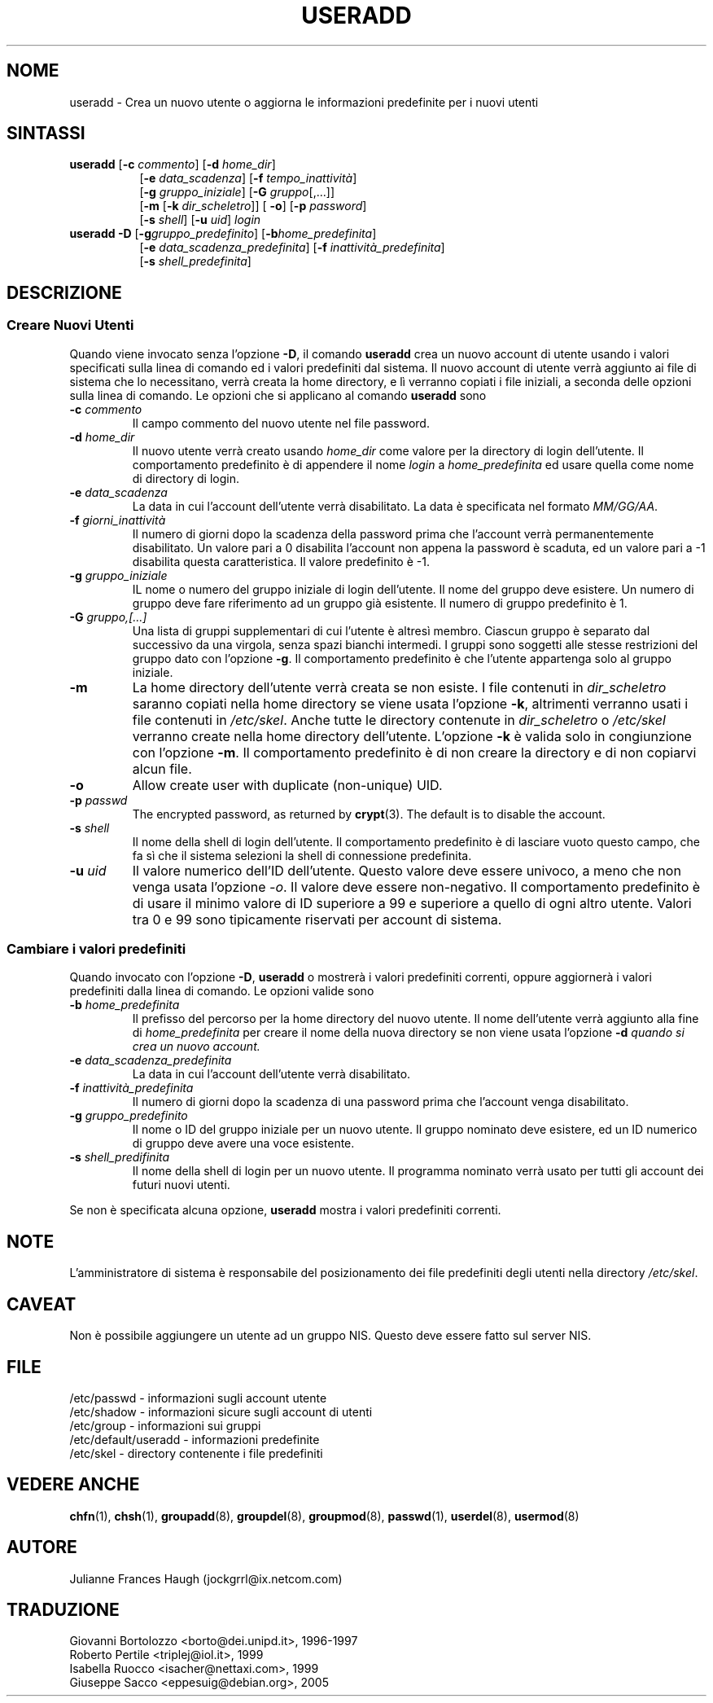 .\" This file was generated with po4a. Translate the source file.
.\" 
.\"$Id: useradd.8,v 1.9 2005/12/01 20:38:26 kloczek Exp $
.\" Copyright 1991 - 1994, Julianne Frances Haugh
.\" All rights reserved.
.\"
.\" Redistribution and use in source and binary forms, with or without
.\" modification, are permitted provided that the following conditions
.\" are met:
.\" 1. Redistributions of source code must retain the above copyright
.\"    notice, this list of conditions and the following disclaimer.
.\" 2. Redistributions in binary form must reproduce the above copyright
.\"    notice, this list of conditions and the following disclaimer in the
.\"    documentation and/or other materials provided with the distribution.
.\" 3. Neither the name of Julianne F. Haugh nor the names of its contributors
.\"    may be used to endorse or promote products derived from this software
.\"    without specific prior written permission.
.\"
.\" THIS SOFTWARE IS PROVIDED BY JULIE HAUGH AND CONTRIBUTORS ``AS IS'' AND
.\" ANY EXPRESS OR IMPLIED WARRANTIES, INCLUDING, BUT NOT LIMITED TO, THE
.\" IMPLIED WARRANTIES OF MERCHANTABILITY AND FITNESS FOR A PARTICULAR PURPOSE
.\" ARE DISCLAIMED.  IN NO EVENT SHALL JULIE HAUGH OR CONTRIBUTORS BE LIABLE
.\" FOR ANY DIRECT, INDIRECT, INCIDENTAL, SPECIAL, EXEMPLARY, OR CONSEQUENTIAL
.\" DAMAGES (INCLUDING, BUT NOT LIMITED TO, PROCUREMENT OF SUBSTITUTE GOODS
.\" OR SERVICES; LOSS OF USE, DATA, OR PROFITS; OR BUSINESS INTERRUPTION)
.\" HOWEVER CAUSED AND ON ANY THEORY OF LIABILITY, WHETHER IN CONTRACT, STRICT
.\" LIABILITY, OR TORT (INCLUDING NEGLIGENCE OR OTHERWISE) ARISING IN ANY WAY
.\" OUT OF THE USE OF THIS SOFTWARE, EVEN IF ADVISED OF THE POSSIBILITY OF
.\" SUCH DAMAGE.
.TH USERADD 8   
.SH NOME
useradd \- Crea un nuovo utente o aggiorna le informazioni predefinite per i 
nuovi utenti
.SH SINTASSI
.TP 8
\fBuseradd\fP [\fB\-c\fP \fIcommento\fP] [\fB\-d\fP \fIhome_dir\fP]
.br
[\fB\-e\fP \fIdata_scadenza\fP] [\fB\-f\fP \fItempo_inattività\fP]
.br
[\fB\-g\fP \fIgruppo_iniziale\fP] [\fB\-G\fP \fIgruppo\fP[,...]]
.br
[\fB\-m\fP [\fB\-k\fP \fIdir_scheletro\fP]] [ \fB\-o\fP] [\fB\-p\fP \fIpassword\fP]
.br
[\fB\-s\fP \fIshell\fP] [\fB\-u\fP \fIuid\fP] \fIlogin\fP
.TP 8
\fBuseradd\fP \fB\-D\fP [\fB\-g\fP\fIgruppo_predefinito\fP] [\fB\-b\fP\fIhome_predefinita\fP]
.br
[\fB\-e\fP\fI data_scadenza_predefinita\fP] [\fB\-f\fP\fI inattività_predefinita\fP]
.br
[\fB\-s\fP\fI shell_predefinita\fP]
.SH DESCRIZIONE
.SS "Creare Nuovi Utenti"
Quando viene invocato senza l'opzione \fB\-D\fP, il comando \fBuseradd\fP crea un 
nuovo account di utente usando i valori specificati sulla linea di comando 
ed i valori predefiniti dal sistema.  Il nuovo account di utente verrà 
aggiunto ai file di sistema che lo necessitano, verrà creata la home 
directory, e lì verranno copiati i file iniziali, a seconda delle opzioni 
sulla linea di comando.  Le opzioni che si applicano al comando \fBuseradd\fP 
sono
.IP "\fB\-c \fP\fIcommento\fP"
Il campo commento del nuovo utente nel file password.
.IP "\fB\-d \fP\fIhome_dir\fP"
Il nuovo utente verrà creato usando \fIhome_dir\fP come valore per la 
directory di login dell'utente.  Il comportamento predefinito è di 
appendere il nome \fIlogin\fP a \fIhome_predefinita\fP ed usare quella come nome 
di directory di login.
.IP "\fB\-e \fP\fIdata_scadenza\fP"
La data in cui l'account dell'utente verrà disabilitato.  La data è 
specificata nel formato \fIMM/GG/AA\fP.
.IP "\fB\-f \fP\fIgiorni_inattività\fP"
Il numero di giorni dopo la scadenza della password prima che l'account 
verrà permanentemente disabilitato.  Un valore pari a 0 disabilita 
l'account non appena la password è scaduta, ed un valore pari a \-1 
disabilita questa caratteristica.  Il valore predefinito è \-1.
.IP "\fB\-g \fP\fIgruppo_iniziale\fP"
IL nome o numero del gruppo iniziale di login dell'utente.  Il nome del 
gruppo deve esistere. Un numero di gruppo deve fare riferimento ad un gruppo 
già esistente.  Il numero di gruppo predefinito è 1.
.IP "\fB\-G \fP\fIgruppo,[...]\fP"
Una lista di gruppi supplementari di cui l'utente è altresì membro.  
Ciascun gruppo è separato dal successivo da una virgola, senza spazi 
bianchi intermedi.  I gruppi sono soggetti alle stesse restrizioni del 
gruppo dato con l'opzione \fB\-g\fP.  Il comportamento predefinito è che 
l'utente appartenga solo al gruppo iniziale.
.IP \fB\-m\fP
La home directory dell'utente verrà creata se non esiste.  I file contenuti 
in \fIdir_scheletro\fP saranno copiati nella home directory se viene usata 
l'opzione \fB\-k\fP, altrimenti verranno usati i file contenuti in 
\fI/etc/skel\fP.  Anche tutte le directory contenute in \fIdir_scheletro\fP o 
\fI/etc/skel\fP verranno create nella home directory dell'utente.  L'opzione 
\fB\-k\fP è valida solo in congiunzione con l'opzione \fB\-m\fP.  Il comportamento 
predefinito è di non creare la directory e di non copiarvi alcun file.
.IP \fB\-o\fP
Allow create user with duplicate (non\-unique) UID.
.IP "\fB\-p \fP\fIpasswd\fP"
The encrypted password, as returned by \fBcrypt\fP(3).  The default is to 
disable the account.
.IP "\fB\-s \fP\fIshell\fP"
Il nome della shell di login dell'utente.  Il comportamento predefinito è 
di lasciare vuoto questo campo, che fa sì che il sistema selezioni la shell 
di connessione predefinita.
.IP "\fB\-u \fP\fIuid\fP"
Il valore numerico dell'ID dell'utente.  Questo valore deve essere univoco, 
a meno che non venga usata l'opzione \fI\-o\fP.  Il valore deve essere 
non\-negativo.  Il comportamento predefinito è di usare il minimo valore di 
ID superiore a 99 e superiore a quello di ogni altro utente.  Valori tra 0 e 
99 sono tipicamente riservati per account di sistema.
.SS "Cambiare i valori predefiniti"
Quando invocato con l'opzione \fB\-D\fP, \fBuseradd\fP o mostrerà i valori 
predefiniti correnti, oppure aggiornerà i valori predefiniti dalla linea di 
comando.  Le opzioni valide sono
.IP "\fB\-b \fP\fIhome_predefinita\fP"
Il prefisso del percorso per la home directory del nuovo utente.  Il nome 
dell'utente verrà aggiunto alla fine di \fIhome_predefinita\fP per creare il 
nome della nuova directory se non viene usata l'opzione \fB\-d\fP\fI quando si 
crea un nuovo account.\fP
.IP "\fB\-e \fP\fIdata_scadenza_predefinita\fP"
La data in cui l'account dell'utente verrà disabilitato.
.IP "\fB\-f \fP\fIinattività_predefinita\fP"
Il numero di giorni dopo la scadenza di una password prima che l'account 
venga disabilitato.
.IP "\fB\-g \fP\fIgruppo_predefinito\fP"
Il nome o ID del gruppo iniziale per un nuovo utente.  Il gruppo nominato 
deve esistere, ed un ID numerico di gruppo deve avere una voce esistente.
.IP "\fB\-s \fP\fIshell_predifinita\fP"
Il nome della shell di login per un nuovo utente.  Il programma nominato 
verrà usato per tutti gli account dei futuri nuovi utenti.
.PP
Se non è specificata alcuna opzione, \fBuseradd\fP mostra i valori predefiniti 
correnti.
.SH NOTE
L'amministratore di sistema è responsabile del posizionamento dei file 
predefiniti degli utenti nella directory \fI/etc/skel\fP.
.SH CAVEAT
Non è possibile aggiungere un utente ad un gruppo NIS.  Questo deve essere 
fatto sul server NIS.
.SH FILE
/etc/passwd \- informazioni sugli account utente
.br
/etc/shadow \- informazioni sicure sugli account di utenti
.br
/etc/group \- informazioni sui gruppi
.br
/etc/default/useradd \- informazioni predefinite
.br
/etc/skel \- directory contenente i file predefiniti
.SH "VEDERE ANCHE"
\fBchfn\fP(1), \fBchsh\fP(1), \fBgroupadd\fP(8), \fBgroupdel\fP(8), \fBgroupmod\fP(8), 
\fBpasswd\fP(1), \fBuserdel\fP(8), \fBusermod\fP(8)
.SH AUTORE
Julianne Frances Haugh (jockgrrl@ix.netcom.com)
.\" Questa sezione si trova in un file separato che viene aggiunto
.\" automaticamente alla pagina tradotta.
.\" Per semplicità ho usato lo stesso file per tutte le traduzioni,
.\" di conseguenza mischiando tutti i nomi dei traduttori: mi auguro
.\" che non sia un problema per nessuno.
.\"             -- Danilo Piazzalunga <danilopiazza@libero.it>, 2005
.SH TRADUZIONE
.nf
Giovanni Bortolozzo <borto@dei.unipd.it>, 1996-1997
Roberto Pertile <triplej@iol.it>, 1999
Isabella Ruocco <isacher@nettaxi.com>, 1999
Giuseppe Sacco <eppesuig@debian.org>, 2005
.fi
.\" Conversione a PO4A:
.\" Danilo Piazzalunga <danilopiazza@libero.it>, 2005

